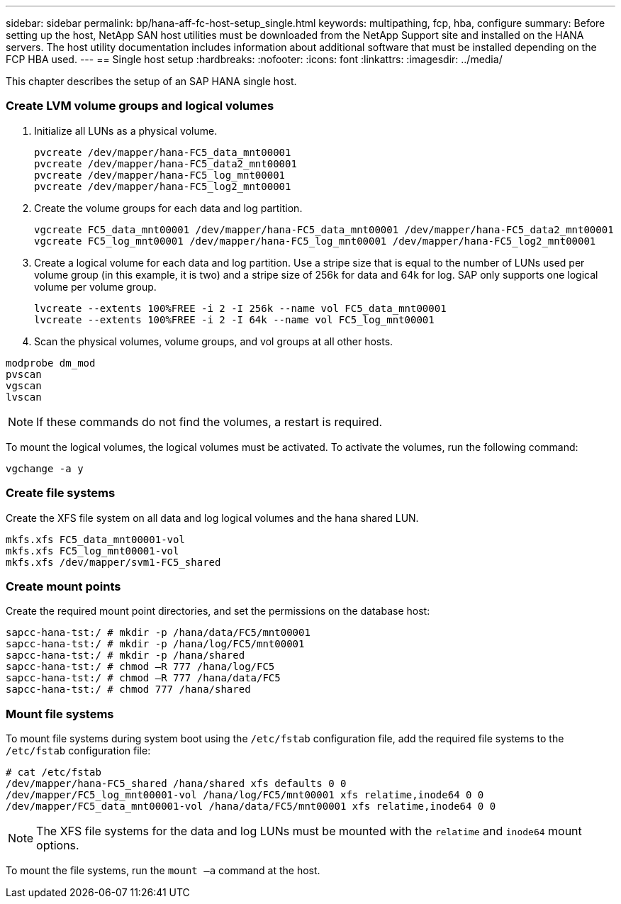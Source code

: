 ---
sidebar: sidebar
permalink: bp/hana-aff-fc-host-setup_single.html
keywords: multipathing, fcp, hba, configure
summary: Before setting up the host, NetApp SAN host utilities must be downloaded from the NetApp Support site and installed on the HANA servers. The host utility documentation includes information about additional software that must be installed depending on the FCP HBA used.
---
== Single host setup
:hardbreaks:
:nofooter:
:icons: font
:linkattrs:
:imagesdir: ../media/


[.lead]
This chapter describes the setup of an SAP HANA single host.


=== Create LVM volume groups and logical volumes

. Initialize all LUNs as a physical volume.
+

....
pvcreate /dev/mapper/hana-FC5_data_mnt00001
pvcreate /dev/mapper/hana-FC5_data2_mnt00001
pvcreate /dev/mapper/hana-FC5_log_mnt00001
pvcreate /dev/mapper/hana-FC5_log2_mnt00001
....

. Create the volume groups for each data and log partition.
+

....
vgcreate FC5_data_mnt00001 /dev/mapper/hana-FC5_data_mnt00001 /dev/mapper/hana-FC5_data2_mnt00001
vgcreate FC5_log_mnt00001 /dev/mapper/hana-FC5_log_mnt00001 /dev/mapper/hana-FC5_log2_mnt00001
....
+

. Create a logical volume for each data and log partition. Use a stripe size that is equal to the number of LUNs used per volume group (in this example,  it is two) and a stripe size of 256k for data and 64k for log. SAP only supports one logical volume per volume group.
+

....
lvcreate --extents 100%FREE -i 2 -I 256k --name vol FC5_data_mnt00001
lvcreate --extents 100%FREE -i 2 -I 64k --name vol FC5_log_mnt00001
....

. Scan the physical volumes, volume groups, and vol groups at all other hosts.

....
modprobe dm_mod
pvscan
vgscan
lvscan
....

[NOTE]
If these commands do not find the volumes, a restart is required.

To mount the logical volumes, the logical volumes must be activated. To activate the volumes, run the following command:

....
vgchange -a y
....

=== Create file systems

Create the XFS file system on all data and log logical volumes and the hana shared LUN.

....
mkfs.xfs FC5_data_mnt00001-vol
mkfs.xfs FC5_log_mnt00001-vol
mkfs.xfs /dev/mapper/svm1-FC5_shared
....


=== Create mount points

Create the required mount point directories, and set the permissions on the database host:
....
sapcc-hana-tst:/ # mkdir -p /hana/data/FC5/mnt00001
sapcc-hana-tst:/ # mkdir -p /hana/log/FC5/mnt00001
sapcc-hana-tst:/ # mkdir -p /hana/shared
sapcc-hana-tst:/ # chmod –R 777 /hana/log/FC5
sapcc-hana-tst:/ # chmod –R 777 /hana/data/FC5
sapcc-hana-tst:/ # chmod 777 /hana/shared
....


=== Mount file systems

To mount file systems during system boot using the `/etc/fstab` configuration file, add the required file systems to the `/etc/fstab` configuration file:

....
# cat /etc/fstab
/dev/mapper/hana-FC5_shared /hana/shared xfs defaults 0 0
/dev/mapper/FC5_log_mnt00001-vol /hana/log/FC5/mnt00001 xfs relatime,inode64 0 0
/dev/mapper/FC5_data_mnt00001-vol /hana/data/FC5/mnt00001 xfs relatime,inode64 0 0
....
[NOTE]
The XFS file systems for the data and log LUNs must be mounted with the `relatime` and `inode64` mount options.


To mount the file systems, run the `mount –a` command at the host.

